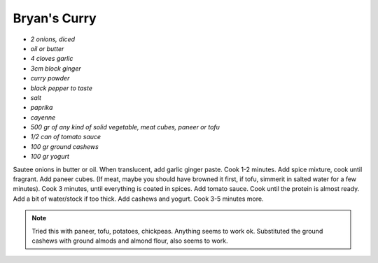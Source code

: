 .. index::
   single: curry

Bryan's Curry
=============


- *2 onions, diced*
- *oil or butter*
- *4 cloves garlic*
- *3cm block ginger*
- *curry powder*
- *black pepper to taste*
- *salt*
- *paprika*
- *cayenne*
- *500 gr of any kind of solid vegetable, meat cubes, paneer or tofu*
- *1/2 can of tomato sauce*
- *100 gr ground cashews*
- *100 gr yogurt*

Sautee onions in butter or oil. When translucent, add garlic ginger paste. Cook 1-2 minutes.
Add spice mixture, cook until fragrant. Add paneer cubes.
(If meat, maybe you should have browned it first, if tofu, simmerit in salted water for a few minutes).
Cook 3 minutes, until everything is coated in spices. Add tomato sauce. Cook until the protein is almost ready.
Add a bit of water/stock if too thick. Add cashews and yogurt. Cook 3-5 minutes more.


.. note::

	Tried this with paneer, tofu, potatoes, chickpeas. Anything seems to work ok.
	Substituted the ground cashews with ground almods and almond flour, also seems to work.
